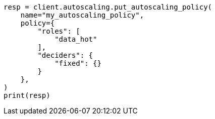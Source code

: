 // This file is autogenerated, DO NOT EDIT
// autoscaling/apis/put-autoscaling-policy.asciidoc:73

[source, python]
----
resp = client.autoscaling.put_autoscaling_policy(
    name="my_autoscaling_policy",
    policy={
        "roles": [
            "data_hot"
        ],
        "deciders": {
            "fixed": {}
        }
    },
)
print(resp)
----
